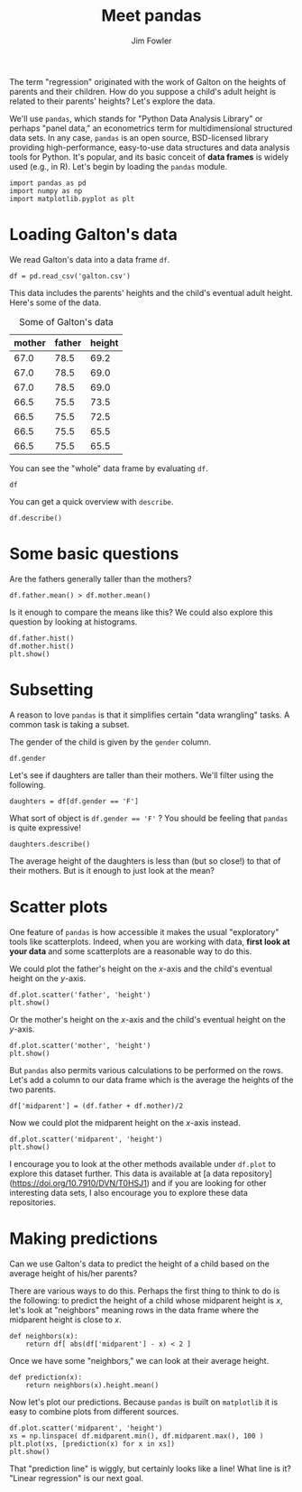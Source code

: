 #+TITLE: Meet pandas
#+AUTHOR: Jim Fowler

The term "regression" originated with the work of Galton on the
heights of parents and their children.  How do you suppose a child's
adult height is related to their parents' heights?  Let's explore the
data.

We'll use ~pandas~, which stands for "Python Data Analysis Library" or
perhaps "panel data," an econometrics term for multidimensional
structured data sets.  In any case, ~pandas~ is an open source,
BSD-licensed library providing high-performance, easy-to-use data
structures and data analysis tools for Python.  It's popular, and its
basic conceit of *data frames* is widely used (e.g., in R).  Let's
begin by loading the ~pandas~ module.

#+BEGIN_SRC ipython 
import pandas as pd 
import numpy as np
import matplotlib.pyplot as plt
#+END_SRC

* Loading Galton's data

We read Galton's data into a data frame ~df~.

#+BEGIN_SRC ipython 
df = pd.read_csv('galton.csv')
#+END_SRC

This data includes the parents' heights and the child's eventual adult
height.  Here's some of the data.

#+caption: Some of Galton's data
| mother | father | height |
|--------+--------+--------|
|   67.0 |   78.5 |   69.2 |
|   67.0 |   78.5 |   69.0 |
|   67.0 |   78.5 |   69.0 |
|   66.5 |   75.5 |   73.5 |
|   66.5 |   75.5 |   72.5 |
|   66.5 |   75.5 |   65.5 |
|   66.5 |   75.5 |   65.5 |

You can see the "whole" data frame by evaluating ~df~.

#+BEGIN_SRC ipython 
df
#+END_SRC

You can get a quick overview with ~describe~.

#+BEGIN_SRC ipython 
df.describe()
#+END_SRC

* Some basic questions

Are the fathers generally taller than the mothers?

#+BEGIN_SRC ipython 
df.father.mean() > df.mother.mean()
#+END_SRC

Is it enough to compare the means like this?  We could also explore
this question by looking at histograms.

#+BEGIN_SRC ipython 
df.father.hist()
df.mother.hist()
plt.show()
#+END_SRC

* Subsetting

A reason to love ~pandas~ is that it simplifies certain "data
wrangling" tasks.  A common task is taking a subset.

The gender of the child is given by the ~gender~ column.

#+BEGIN_SRC ipython 
df.gender
#+END_SRC

Let's see if daughters are taller than their mothers.  We'll filter
using the following.

#+BEGIN_SRC ipython 
daughters = df[df.gender == 'F']
#+END_SRC

What sort of object is ~df.gender == 'F'~ ?  You should be feeling
that ~pandas~ is quite expressive!

#+BEGIN_SRC ipython 
daughters.describe()
#+END_SRC

The average height of the daughters is less than (but so close!) to
that of their mothers.  But is it enough to just look at the mean?

* Scatter plots

One feature of ~pandas~ is how accessible it makes the usual
"exploratory" tools like scatterplots.  Indeed, when you are working
with data, **first look at your data** and some scatterplots are a
reasonable way to do this.

We could plot the father's height on the $x$-axis and the child's eventual height on the $y$-axis.

#+BEGIN_SRC ipython 
df.plot.scatter('father', 'height')
plt.show()
#+END_SRC

Or the mother's height on the $x$-axis and the child's eventual height on the $y$-axis.

#+BEGIN_SRC ipython 
df.plot.scatter('mother', 'height')
plt.show()
#+END_SRC

But ~pandas~ also permits various calculations to be performed on the
rows.  Let's add a column to our data frame which is the average the
heights of the two parents.

#+BEGIN_SRC ipython 
df['midparent'] = (df.father + df.mother)/2
#+END_SRC

Now we could plot the midparent height on the $x$-axis instead.

#+BEGIN_SRC ipython 
df.plot.scatter('midparent', 'height')
plt.show()
#+END_SRC

I encourage you to look at the other methods available under ~df.plot~
to explore this dataset further.  This data is available at [a data
repository](https://doi.org/10.7910/DVN/T0HSJ1) and if you are looking
for other interesting data sets, I also encourage you to explore these
data repositories.

* Making predictions

Can we use Galton's data to predict the height of a child based on the
average height of his/her parents?

There are various ways to do this.  Perhaps the first thing to think
to do is the following: to predict the height of a child whose
midparent height is $x$, let's look at "neighbors" meaning rows
in the data frame where the midparent height is close to $x$.

#+BEGIN_SRC ipython 
def neighbors(x):
    return df[ abs(df['midparent'] - x) < 2 ]
#+END_SRC

Once we have some "neighbors," we can look at their average height.

#+BEGIN_SRC ipython 
def prediction(x):
    return neighbors(x).height.mean()
#+END_SRC

Now let's plot our predictions.  Because ~pandas~ is built on
~matplotlib~ it is easy to combine plots from different sources.

#+BEGIN_SRC ipython 
df.plot.scatter('midparent', 'height')
xs = np.linspace( df.midparent.min(), df.midparent.max(), 100 )
plt.plot(xs, [prediction(x) for x in xs])
plt.show()
#+END_SRC

That "prediction line" is wiggly, but certainly looks like a line!
What line is it?  "Linear regression" is our next goal.

